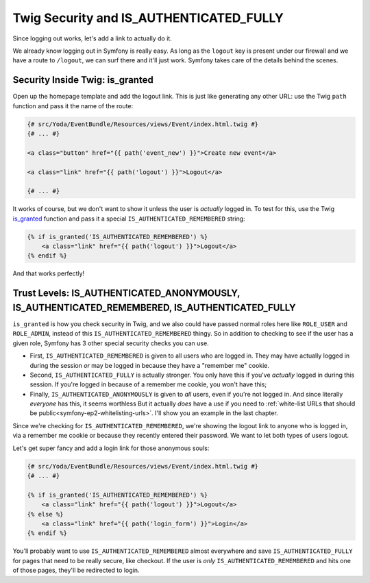 Twig Security and IS_AUTHENTICATED_FULLY
========================================

Since logging out works, let's add a link to actually do it.

We already know logging out in Symfony is really easy. As long as the ``logout``
key is present under our firewall and we have a route to ``/logout``, we can
surf there and it'll just work. Symfony takes care of the details behind
the scenes.

Security Inside Twig: is_granted
--------------------------------

Open up the homepage template and add the logout link. This is just like
generating any other URL: use the Twig ``path`` function and pass it the
name of the route:

.. code-block:: html+jinja

    {# src/Yoda/EventBundle/Resources/views/Event/index.html.twig #}
    {# ... #}

    <a class="button" href="{{ path('event_new') }}">Create new event</a>

    <a class="link" href="{{ path('logout') }}">Logout</a>

    {# ... #}

It works of course, but we don't want to show it unless the user is *actually*
logged in. To test for this, use the Twig `is_granted`_ function and pass
it a special ``IS_AUTHENTICATED_REMEMBERED`` string:

.. code-block:: html+jinja

    {% if is_granted('IS_AUTHENTICATED_REMEMBERED') %}
        <a class="link" href="{{ path('logout') }}">Logout</a>
    {% endif %}

And that works perfectly!

Trust Levels: IS_AUTHENTICATED_ANONYMOUSLY, IS_AUTHENTICATED_REMEMBERED, IS_AUTHENTICATED_FULLY
-----------------------------------------------------------------------------------------------

``is_granted`` is how you check security in Twig, and we also could have
passed normal roles here like ``ROLE_USER`` and ``ROLE_ADMIN``, instead of
this ``IS_AUTHENTICATED_REMEMBERED`` thingy. So in addition to checking to
see if the user has a given role, Symfony has 3 other special security checks
you can use.

* First, ``IS_AUTHENTICATED_REMEMBERED`` is given to all users who are logged
  in. They may have actually logged in during the session *or* may be logged
  in because they have a "remember me" cookie.

* Second, ``IS_AUTHENTICATED_FULLY`` is actually stronger. You only have
  this if you've *actually* logged in during this session. If you're logged
  in because of a remember me cookie, you won't have this;

* Finally, ``IS_AUTHENTICATED_ANONYMOUSLY`` is given to *all* users, even
  if you're not logged in. And since literally *everyone* has this, it seems
  worthless But it actually *does* have a use if you need to 
  :ref:`white-list URLs that should be public<symfony-ep2-whitelisting-urls>`.
  I'll show you an example in the last chapter.

Since we're checking for ``IS_AUTHENTICATED_REMEMBERED``, we're showing the
logout link to anyone who is logged in, via a remember me cookie or because
they recently entered their password. We want to let both types of users
logout.

Let's get super fancy and add a login link for those anonymous souls:

.. code-block:: html+jinja

    {# src/Yoda/EventBundle/Resources/views/Event/index.html.twig #}
    {# ... #}

    {% if is_granted('IS_AUTHENTICATED_REMEMBERED') %}
        <a class="link" href="{{ path('logout') }}">Logout</a>
    {% else %}
        <a class="link" href="{{ path('login_form') }}">Login</a>
    {% endif %}

You'll probably want to use ``IS_AUTHENTICATED_REMEMBERED`` almost everywhere
and save ``IS_AUTHENTICATED_FULLY`` for pages that need to be really secure,
like checkout. If the user is *only* ``IS_AUTHENTICATED_REMEMBERED`` and
hits one of those pages, they'll be redirected to login.

.. _`is_granted`: http://symfony.com/doc/current/reference/twig_reference.html#is-granted
